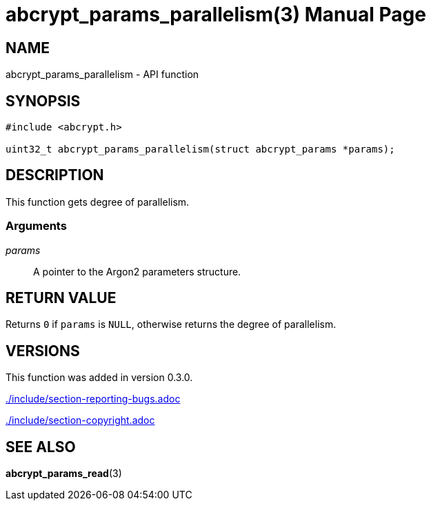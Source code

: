 // SPDX-FileCopyrightText: 2024 Shun Sakai
//
// SPDX-License-Identifier: CC-BY-4.0

= abcrypt_params_parallelism(3)
// Specify in UTC.
:docdate: 2024-04-13
:doctype: manpage
ifdef::revnumber[:mansource: abcrypt-capi {revnumber}]
ifndef::revnumber[:mansource: abcrypt-capi]
:manmanual: Library Functions Manual
ifndef::site-gen-antora[:includedir: ./include]

== NAME

abcrypt_params_parallelism - API function

== SYNOPSIS

[source,c]
----
#include <abcrypt.h>

uint32_t abcrypt_params_parallelism(struct abcrypt_params *params);
----

== DESCRIPTION

This function gets degree of parallelism.

=== Arguments

_params_::

  A pointer to the Argon2 parameters structure.

== RETURN VALUE

Returns `0` if `params` is `NULL`, otherwise returns the degree of parallelism.

== VERSIONS

This function was added in version 0.3.0.

ifndef::site-gen-antora[include::{includedir}/section-reporting-bugs.adoc[]]
ifdef::site-gen-antora[include::partial$man/man3/include/section-reporting-bugs.adoc[]]

ifndef::site-gen-antora[include::{includedir}/section-copyright.adoc[]]
ifdef::site-gen-antora[include::partial$man/man3/include/section-copyright.adoc[]]

== SEE ALSO

*abcrypt_params_read*(3)

